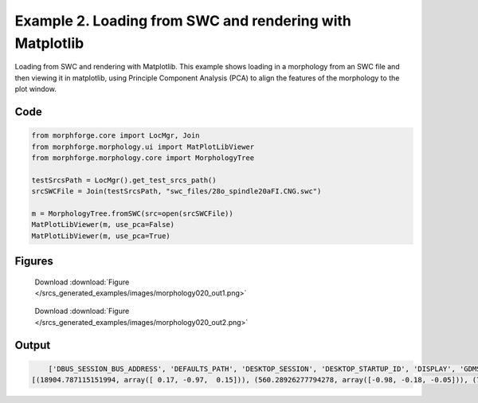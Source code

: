 
.. _example_morphology020:

Example 2. Loading from SWC and rendering with Matplotlib
=========================================================


Loading from SWC and rendering with Matplotlib.
This example shows loading in a morphology from an SWC file and then viewing it in matplotlib,
using Principle Component Analysis (PCA) to align the features of the morphology to the plot
window.

Code
~~~~

.. code-block:: python

    
    
    
    
    
    
    from morphforge.core import LocMgr, Join
    from morphforge.morphology.ui import MatPlotLibViewer
    from morphforge.morphology.core import MorphologyTree
    
    testSrcsPath = LocMgr().get_test_srcs_path()
    srcSWCFile = Join(testSrcsPath, "swc_files/28o_spindle20aFI.CNG.swc")
    
    m = MorphologyTree.fromSWC(src=open(srcSWCFile))
    MatPlotLibViewer(m, use_pca=False)
    MatPlotLibViewer(m, use_pca=True)
    
    




Figures
~~~~~~~~


.. figure:: /srcs_generated_examples/images/morphology020_out1.png
    :width: 3in
    :figwidth: 4in

    Download :download:`Figure </srcs_generated_examples/images/morphology020_out1.png>`


.. figure:: /srcs_generated_examples/images/morphology020_out2.png
    :width: 3in
    :figwidth: 4in

    Download :download:`Figure </srcs_generated_examples/images/morphology020_out2.png>`






Output
~~~~~~

.. code-block:: bash

        ['DBUS_SESSION_BUS_ADDRESS', 'DEFAULTS_PATH', 'DESKTOP_SESSION', 'DESKTOP_STARTUP_ID', 'DISPLAY', 'GDMSESSION', 'GNOME_KEYRING_CONTROL', 'GNOME_KEYRING_PID', 'GREP_COLOR', 'GREP_OPTIONS', 'GRIN_ARGS', 'GTK_MODULES', 'HOME', 'INFANDANGO_CONFIGFILE', 'INFANDANGO_ROOT', 'LANG', 'LANGUAGE', 'LC_CTYPE', 'LESS', 'LOGNAME', 'LSCOLORS', 'MANDATORY_PATH', 'MREORG_CONFIG', 'OLDPWD', 'PAGER', 'PATH', 'PWD', 'PYTHONPATH', 'SHELL', 'SHLVL', 'SSH_AGENT_PID', 'SSH_AUTH_SOCK', 'TERM', 'TEXTDOMAIN', 'TEXTDOMAINDIR', 'UBUNTU_MENUPROXY', 'USER', 'WINDOWID', 'XAUTHORITY', 'XDG_CONFIG_DIRS', 'XDG_DATA_DIRS', 'XDG_RUNTIME_DIR', 'XDG_SEAT_PATH', 'XDG_SESSION_COOKIE', 'XDG_SESSION_PATH', 'XTERM_LOCALE', 'XTERM_SHELL', 'XTERM_VERSION', '_', '_JAVA_AWT_WM_NONREPARENTING']
    [(18904.787115151994, array([ 0.17, -0.97,  0.15])), (560.28926277794278, array([-0.98, -0.18, -0.05])), (73.826665068840015, array([-0.08,  0.14,  0.99]))]




